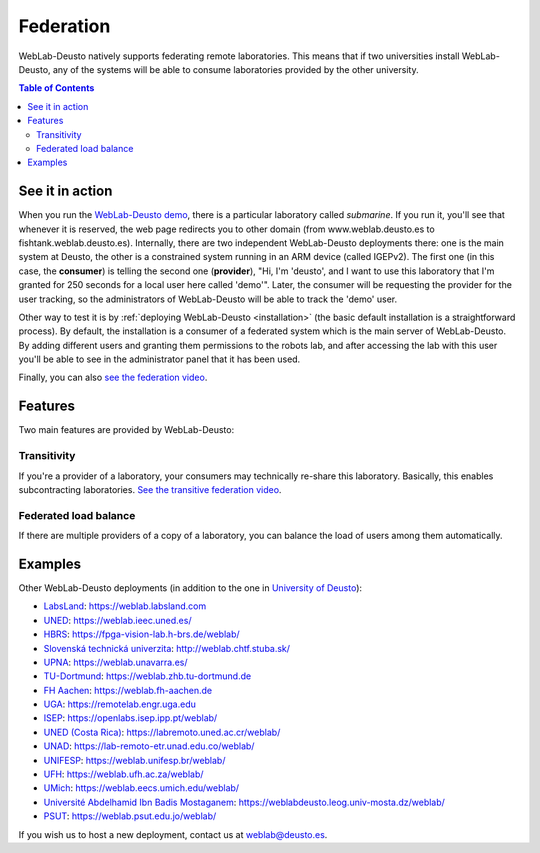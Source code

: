 .. _federation:

Federation
==========

WebLab-Deusto natively supports federating remote laboratories. This means that
if two universities install WebLab-Deusto, any of the systems will be able to 
consume laboratories provided by the other university.

.. image:: /_static/federation.png
   :width: 500 px
   :align: center

.. contents:: Table of Contents

See it in action
----------------

When you run the `WebLab-Deusto demo <https://www.weblab.deusto.es/weblab/>`_,
there is a particular laboratory called *submarine*. If you run it, you'll see
that whenever it is reserved, the web page redirects you to other domain (from
www.weblab.deusto.es to fishtank.weblab.deusto.es). Internally, there are two
independent WebLab-Deusto deployments there: one is the main system at Deusto,
the other is a constrained system running in an ARM device (called IGEPv2). The
first one (in this case, the **consumer**) is telling the second one
(**provider**), "Hi, I'm 'deusto', and I want to use this laboratory that I'm 
granted for 250 seconds for a local user here called 'demo'". Later, the
consumer will be requesting the provider for the user tracking, so the
administrators of WebLab-Deusto will be able to track the 'demo' user.

Other way to test it is by :ref:`deploying WebLab-Deusto <installation>` (the
basic default installation is a straightforward process). By default, the
installation is a consumer of a federated system which is the main server of
WebLab-Deusto. By adding different users and granting them permissions to the
robots lab, and after accessing the lab with this user you'll be able to see
in the administrator panel that it has been used.

Finally, you can also `see the federation video <http://www.youtube.com/watch?v=TMdSYlFErX0>`_.

Features
--------

Two main features are provided by WebLab-Deusto: 

Transitivity
^^^^^^^^^^^^

If you're a provider of a laboratory, your consumers may technically re-share this laboratory. Basically, this enables subcontracting laboratories. `See the transitive federation video <http://www.youtube.com/watch?v=tRMwoliXy5Q>`_.

.. image:: /_static/transitivity.png
   :width: 500 px
   :align: center

Federated load balance
^^^^^^^^^^^^^^^^^^^^^^

If there are multiple providers of a copy of a laboratory, you can balance the load of users among them automatically.

.. image:: /_static/federated_load_balance.png
   :width: 500 px
   :align: center

Examples
--------

Other WebLab-Deusto deployments (in addition to the one in `University of Deusto <https://weblab.deusto.es/weblab/>`_):

* `LabsLand <https://labsland.com>`_: https://weblab.labsland.com
* `UNED <http://www.uned.es/>`_: https://weblab.ieec.uned.es/
* `HBRS <http://fpga-vision-lab.h-brs.de/weblab/>`_: https://fpga-vision-lab.h-brs.de/weblab/ 
* `Slovenská technická univerzita <http://www.kirp.chtf.stuba.sk/>`_: http://weblab.chtf.stuba.sk/
* `UPNA <https://www.unavarra.es>`_: https://weblab.unavarra.es/
* `TU-Dortmund <https://www.zhb.tu-dortmund.de>`_: https://weblab.zhb.tu-dortmund.de
* `FH Aachen <https://www.fh-aachen.de>`_: https://weblab.fh-aachen.de
* `UGA <https://www.uga.edu>`_: https://remotelab.engr.uga.edu
* `ISEP <https://www.isep.ipp.pt>`_: https://openlabs.isep.ipp.pt/weblab/
* `UNED (Costa Rica) <https://www.uned.ac.cr/>`_:  https://labremoto.uned.ac.cr/weblab/
* `UNAD <https://www.unad.edu.co/>`_:  https://lab-remoto-etr.unad.edu.co/weblab/ 
* `UNIFESP <http://www.unifesp.br>`_: https://weblab.unifesp.br/weblab/
* `UFH <https://www.ufh.ac.za>`_: https://weblab.ufh.ac.za/weblab/
* `UMich <https://www.umich.edu>`_: https://weblab.eecs.umich.edu/weblab/
* `Université Abdelhamid Ibn Badis Mostaganem <http://www.univ-mosta.dz>`_: https://weblabdeusto.leog.univ-mosta.dz/weblab/
* `PSUT <https://www.psut.edu.jo>`_: https://weblab.psut.edu.jo/weblab/

If you wish us to host a new deployment, contact us at weblab@deusto.es.
